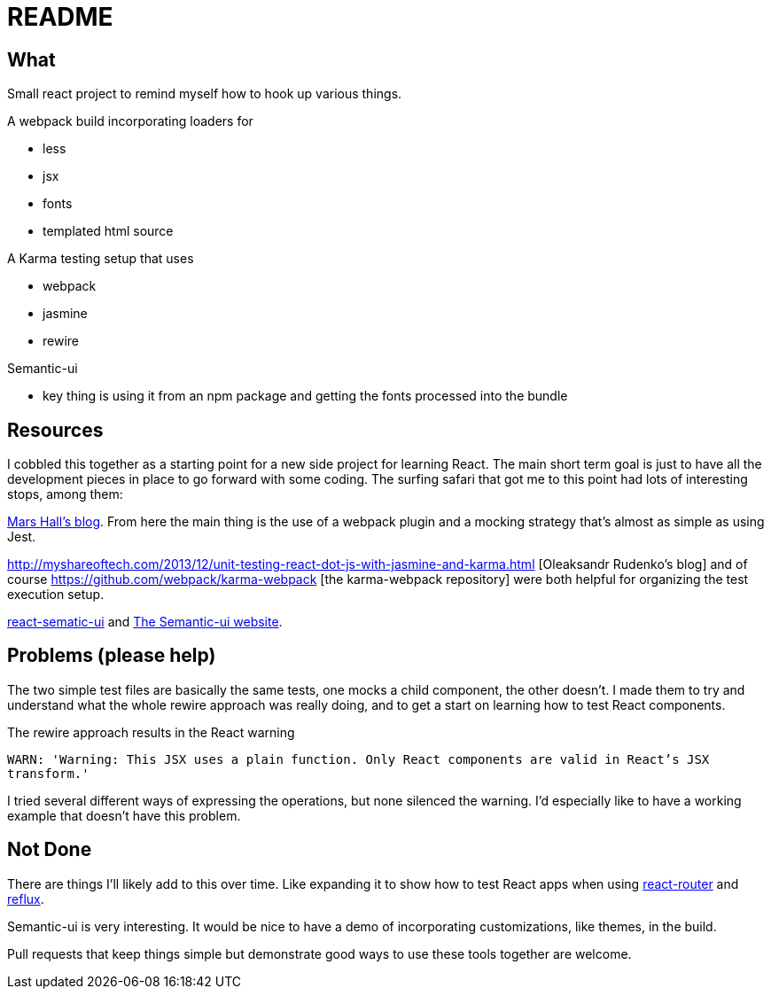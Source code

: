 = README

== What

Small react project to remind myself how to hook up various things.

.A webpack build incorporating loaders for
* less
* jsx
* fonts
* templated html source

.A Karma testing setup that uses
* webpack
* jasmine
* rewire

.Semantic-ui
* key thing is using it from an npm package and getting the fonts processed into the bundle

== Resources

I cobbled this together as a starting point for a new side project for learning React.  The main short term goal is just to have all the development pieces in place to go forward with some coding.  The surfing safari that got me to this point had lots of interesting stops, among them:

http://substantial.com/blog/2014/11/11/test-driven-react-how-to-manually-mock-components/[Mars Hall's blog].  From here the main thing is the use of a webpack plugin and a mocking strategy that's almost as simple as using Jest.

http://myshareoftech.com/2013/12/unit-testing-react-dot-js-with-jasmine-and-karma.html [Oleaksandr Rudenko's blog] and of course https://github.com/webpack/karma-webpack [the karma-webpack repository] were both helpful for organizing the test execution setup.

https://github.com/jhudson8/react-semantic-ui/tree/master/docs[react-sematic-ui] and http://semantic-ui.com/[The Semantic-ui website].

== Problems (please help)

The two simple test files are basically the same tests, one mocks a child component, the other doesn't.  I made them to try and understand what the whole rewire approach was really doing, and to get a start on learning how to test React components.

The rewire approach results in the React warning

`WARN: 'Warning: This JSX uses a plain function. Only React components are valid in React's JSX transform.'`

I tried several different ways of expressing the operations, but none silenced the warning.  I'd especially like to have a working example that doesn't have this problem.

== Not Done

There are things I'll likely add to this over time.  Like expanding it to show how to test React apps when using https://github.com/rackt/react-router[react-router] and https://github.com/spoike/refluxjs[reflux].

Semantic-ui is very interesting.  It would be nice to have a demo of incorporating customizations, like themes, in the build.

Pull requests that keep things simple but demonstrate good ways to use these tools together are welcome.
